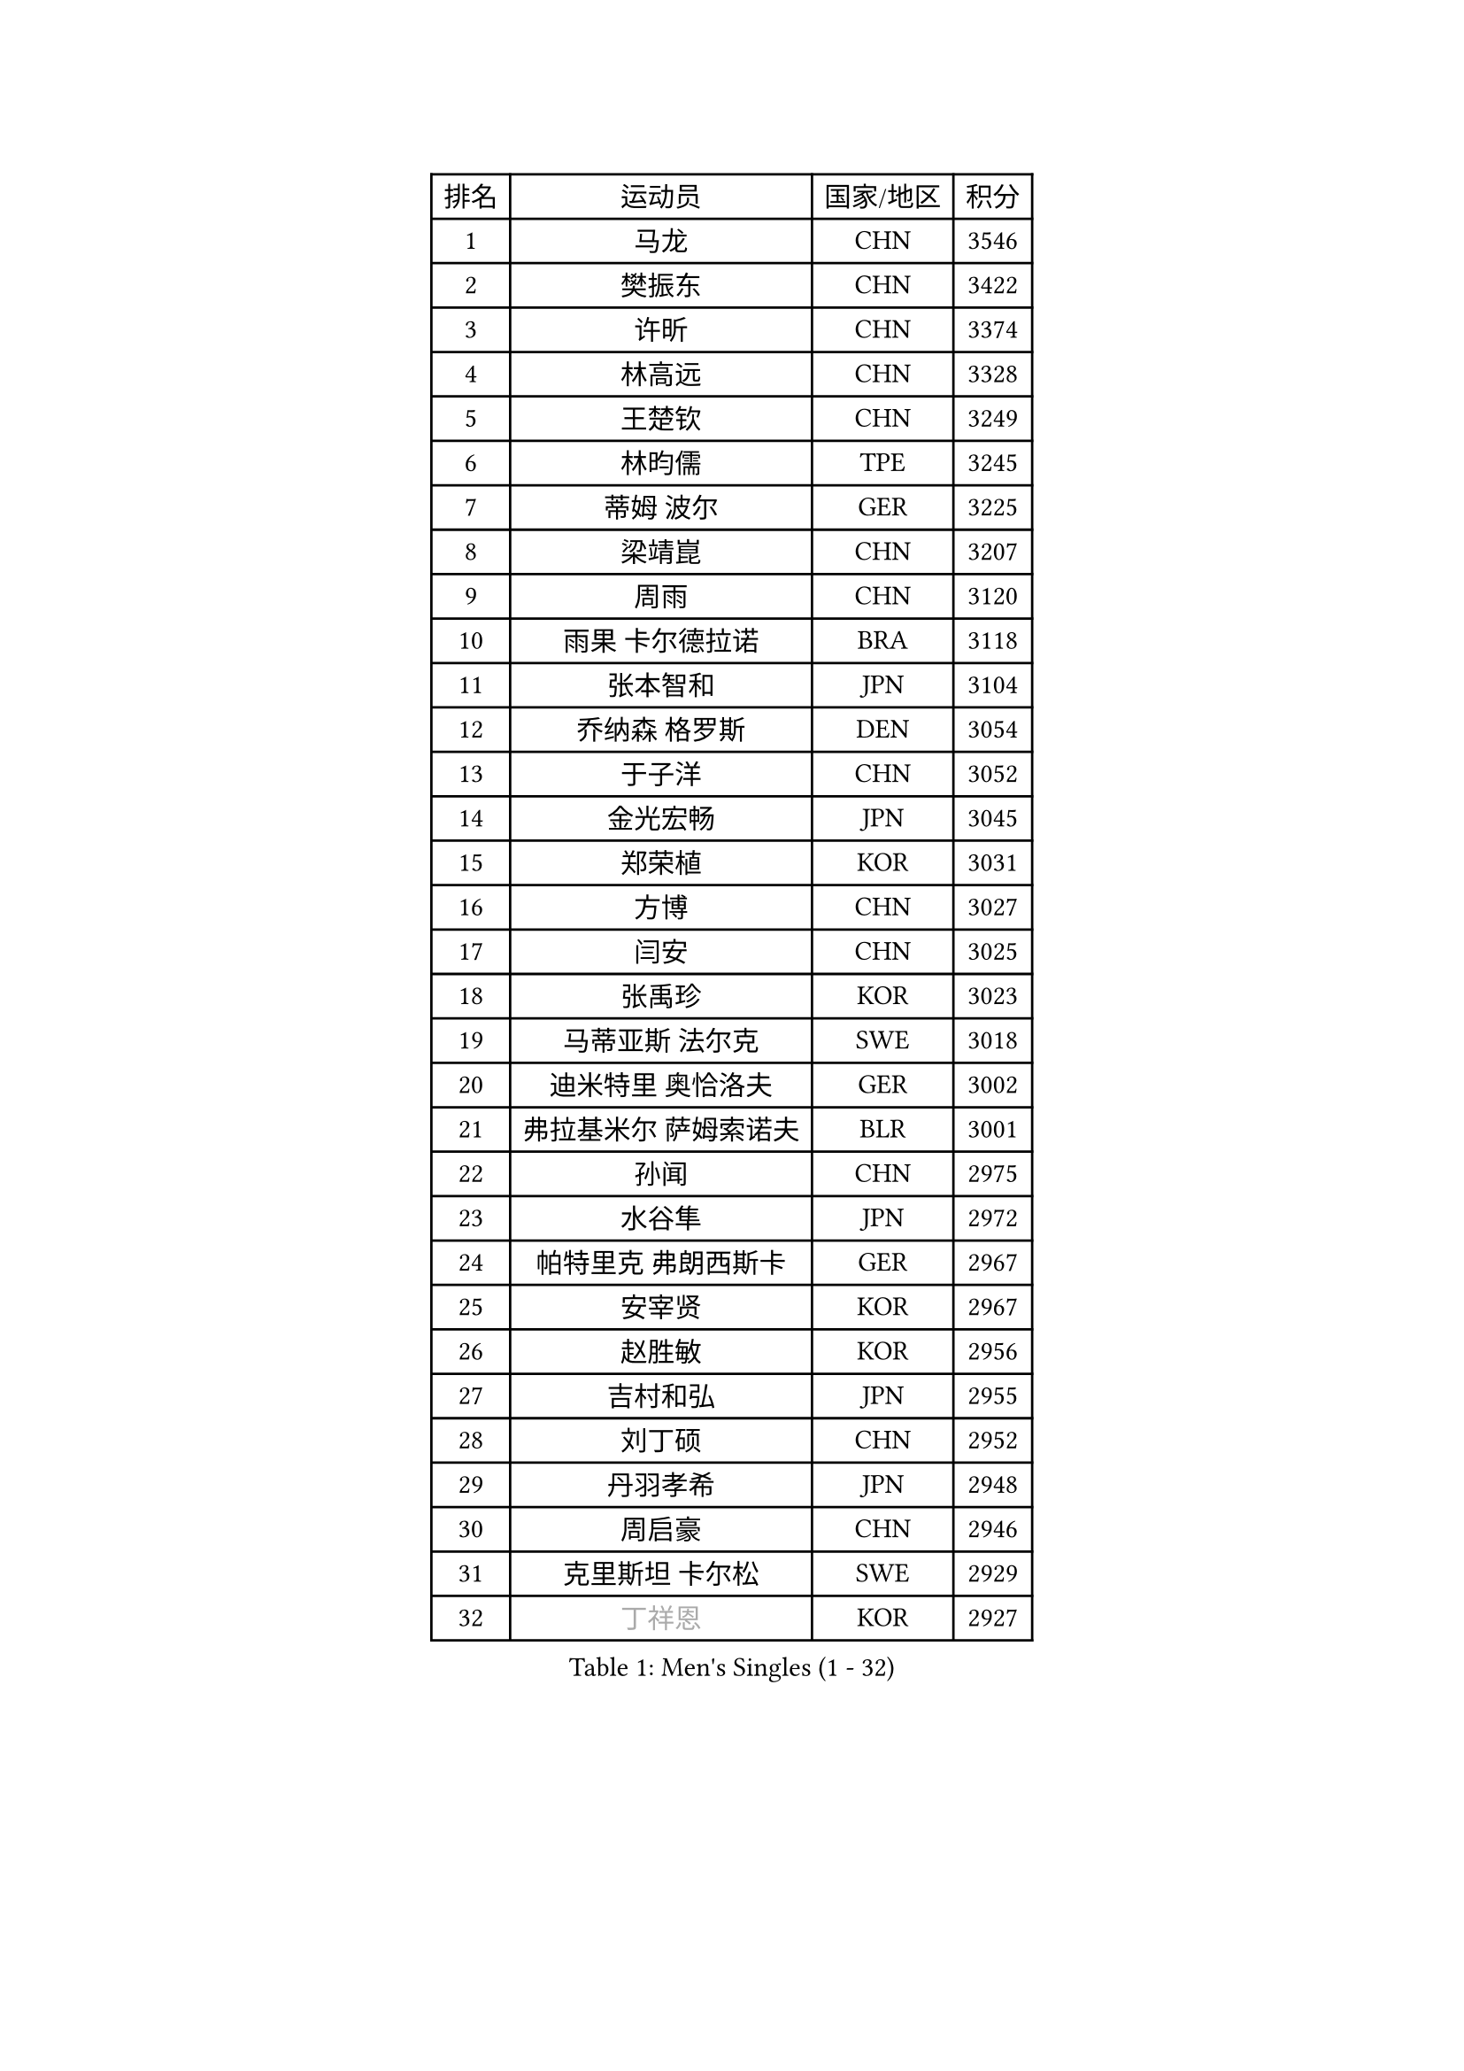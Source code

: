 
#set text(font: ("Courier New", "NSimSun"))
#figure(
  caption: "Men's Singles (1 - 32)",
    table(
      columns: 4,
      [排名], [运动员], [国家/地区], [积分],
      [1], [马龙], [CHN], [3546],
      [2], [樊振东], [CHN], [3422],
      [3], [许昕], [CHN], [3374],
      [4], [林高远], [CHN], [3328],
      [5], [王楚钦], [CHN], [3249],
      [6], [林昀儒], [TPE], [3245],
      [7], [蒂姆 波尔], [GER], [3225],
      [8], [梁靖崑], [CHN], [3207],
      [9], [周雨], [CHN], [3120],
      [10], [雨果 卡尔德拉诺], [BRA], [3118],
      [11], [张本智和], [JPN], [3104],
      [12], [乔纳森 格罗斯], [DEN], [3054],
      [13], [于子洋], [CHN], [3052],
      [14], [金光宏畅], [JPN], [3045],
      [15], [郑荣植], [KOR], [3031],
      [16], [方博], [CHN], [3027],
      [17], [闫安], [CHN], [3025],
      [18], [张禹珍], [KOR], [3023],
      [19], [马蒂亚斯 法尔克], [SWE], [3018],
      [20], [迪米特里 奥恰洛夫], [GER], [3002],
      [21], [弗拉基米尔 萨姆索诺夫], [BLR], [3001],
      [22], [孙闻], [CHN], [2975],
      [23], [水谷隼], [JPN], [2972],
      [24], [帕特里克 弗朗西斯卡], [GER], [2967],
      [25], [安宰贤], [KOR], [2967],
      [26], [赵胜敏], [KOR], [2956],
      [27], [吉村和弘], [JPN], [2955],
      [28], [刘丁硕], [CHN], [2952],
      [29], [丹羽孝希], [JPN], [2948],
      [30], [周启豪], [CHN], [2946],
      [31], [克里斯坦 卡尔松], [SWE], [2929],
      [32], [#text(gray, "丁祥恩")], [KOR], [2927],
    )
  )#pagebreak()

#set text(font: ("Courier New", "NSimSun"))
#figure(
  caption: "Men's Singles (33 - 64)",
    table(
      columns: 4,
      [排名], [运动员], [国家/地区], [积分],
      [33], [郑培峰], [CHN], [2926],
      [34], [徐晨皓], [CHN], [2925],
      [35], [马克斯 弗雷塔斯], [POR], [2923],
      [36], [吉村真晴], [JPN], [2914],
      [37], [西蒙 高兹], [FRA], [2909],
      [38], [托米斯拉夫 普卡], [CRO], [2906],
      [39], [夸德里 阿鲁纳], [NGR], [2894],
      [40], [林钟勋], [KOR], [2890],
      [41], [艾曼纽 莱贝松], [FRA], [2889],
      [42], [黄镇廷], [HKG], [2888],
      [43], [卢文 菲鲁斯], [GER], [2885],
      [44], [李尚洙], [KOR], [2882],
      [45], [达科 约奇克], [SLO], [2869],
      [46], [利亚姆 皮切福德], [ENG], [2867],
      [47], [#text(gray, "大岛祐哉")], [JPN], [2865],
      [48], [贝内迪克特 杜达], [GER], [2862],
      [49], [及川瑞基], [JPN], [2854],
      [50], [PISTEJ Lubomir], [SVK], [2853],
      [51], [朱霖峰], [CHN], [2850],
      [52], [赵子豪], [CHN], [2848],
      [53], [薛飞], [CHN], [2846],
      [54], [庄智渊], [TPE], [2837],
      [55], [神巧也], [JPN], [2835],
      [56], [WALTHER Ricardo], [GER], [2832],
      [57], [PERSSON Jon], [SWE], [2827],
      [58], [吉田雅己], [JPN], [2826],
      [59], [上田仁], [JPN], [2825],
      [60], [塞德里克 纽廷克], [BEL], [2824],
      [61], [GNANASEKARAN Sathiyan], [IND], [2819],
      [62], [HIRANO Yuki], [JPN], [2815],
      [63], [安东 卡尔伯格], [SWE], [2815],
      [64], [汪洋], [SVK], [2811],
    )
  )#pagebreak()

#set text(font: ("Courier New", "NSimSun"))
#figure(
  caption: "Men's Singles (65 - 96)",
    table(
      columns: 4,
      [排名], [运动员], [国家/地区], [积分],
      [65], [PARK Ganghyeon], [KOR], [2804],
      [66], [ZHAI Yujia], [DEN], [2801],
      [67], [KOU Lei], [UKR], [2799],
      [68], [雅克布 迪亚斯], [POL], [2797],
      [69], [帕纳吉奥迪斯 吉奥尼斯], [GRE], [2796],
      [70], [TAKAKIWA Taku], [JPN], [2787],
      [71], [马特], [CHN], [2785],
      [72], [GERELL Par], [SWE], [2782],
      [73], [WEI Shihao], [CHN], [2779],
      [74], [森园政崇], [JPN], [2772],
      [75], [特鲁斯 莫雷加德], [SWE], [2769],
      [76], [安德烈 加奇尼], [CRO], [2766],
      [77], [周恺], [CHN], [2762],
      [78], [村松雄斗], [JPN], [2761],
      [79], [卡纳克 贾哈], [USA], [2761],
      [80], [王臻], [CAN], [2760],
      [81], [SKACHKOV Kirill], [RUS], [2758],
      [82], [松平健太], [JPN], [2752],
      [83], [巴斯蒂安 斯蒂格], [GER], [2750],
      [84], [沙拉特 卡马尔 阿昌塔], [IND], [2749],
      [85], [詹斯 伦德奎斯特], [SWE], [2748],
      [86], [WANG Zengyi], [POL], [2743],
      [87], [HWANG Minha], [KOR], [2741],
      [88], [MONTEIRO Joao], [POR], [2740],
      [89], [SHIBAEV Alexander], [RUS], [2740],
      [90], [诺沙迪 阿拉米扬], [IRI], [2738],
      [91], [赵大成], [KOR], [2733],
      [92], [ROBLES Alvaro], [ESP], [2733],
      [93], [宇田幸矢], [JPN], [2727],
      [94], [LANDRIEU Andrea], [FRA], [2726],
      [95], [特里斯坦 弗洛雷], [FRA], [2725],
      [96], [HABESOHN Daniel], [AUT], [2724],
    )
  )#pagebreak()

#set text(font: ("Courier New", "NSimSun"))
#figure(
  caption: "Men's Singles (97 - 128)",
    table(
      columns: 4,
      [排名], [运动员], [国家/地区], [积分],
      [97], [户上隼辅], [JPN], [2723],
      [98], [徐瑛彬], [CHN], [2722],
      [99], [邱党], [GER], [2722],
      [100], [蒂亚戈 阿波罗尼亚], [POR], [2717],
      [101], [#text(gray, "金珉锡")], [KOR], [2708],
      [102], [廖振珽], [TPE], [2708],
      [103], [NORDBERG Hampus], [SWE], [2706],
      [104], [博扬 托基奇], [SLO], [2705],
      [105], [牛冠凯], [CHN], [2705],
      [106], [PENG Wang-Wei], [TPE], [2704],
      [107], [KOZUL Deni], [SLO], [2702],
      [108], [BADOWSKI Marek], [POL], [2699],
      [109], [OUAICHE Stephane], [ALG], [2698],
      [110], [#text(gray, "朴申赫")], [PRK], [2688],
      [111], [GERALDO Joao], [POR], [2687],
      [112], [KATSMAN Lev], [RUS], [2686],
      [113], [SALIFOU Abdel-Kader], [BEN], [2685],
      [114], [尼马 阿拉米安], [IRI], [2685],
      [115], [田中佑汰], [JPN], [2685],
      [116], [DRINKHALL Paul], [ENG], [2683],
      [117], [安德斯 林德], [DEN], [2677],
      [118], [斯特凡 菲格尔], [AUT], [2675],
      [119], [SIPOS Rares], [ROU], [2672],
      [120], [MATSUDAIRA Kenji], [JPN], [2670],
      [121], [陈建安], [TPE], [2668],
      [122], [木造勇人], [JPN], [2666],
      [123], [LIU Yebo], [CHN], [2666],
      [124], [奥维迪乌 伊奥内斯库], [ROU], [2664],
      [125], [#text(gray, "SEO Hyundeok")], [KOR], [2664],
      [126], [#text(gray, "高宁")], [SGP], [2663],
      [127], [罗伯特 加尔多斯], [AUT], [2661],
      [128], [CHIANG Hung-Chieh], [TPE], [2661],
    )
  )
